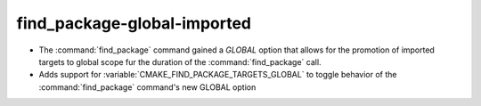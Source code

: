 find_package-global-imported
----------------------------

* The :command:`find_package` command gained a `GLOBAL` option that
  allows for the promotion of imported targets to global scope fur the
  duration of the :command:`find_package` call.

* Adds support for :variable:`CMAKE_FIND_PACKAGE_TARGETS_GLOBAL` to
  toggle behavior of the :command:`find_package` command's new GLOBAL option

